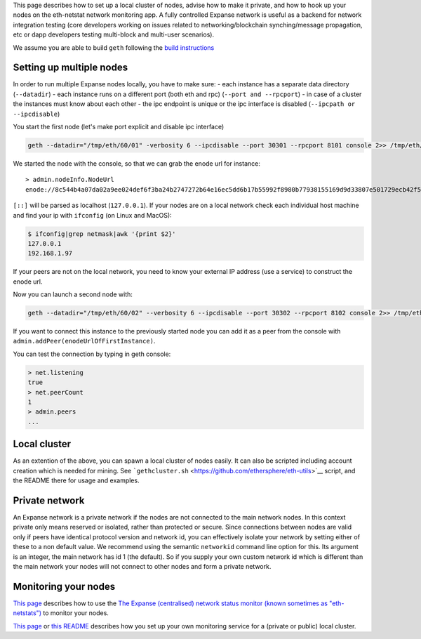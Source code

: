 This page describes how to set up a local cluster of nodes, advise how
to make it private, and how to hook up your nodes on the eth-netstat
network monitoring app. A fully controlled Expanse network is useful as
a backend for network integration testing (core developers working on
issues related to networking/blockchain synching/message propagation,
etc or dapp developers testing multi-block and multi-user scenarios).

We assume you are able to build ``geth`` following the `build
instructions <https://github.com/expanse-org/go-expanse/wiki/Building-Expanse>`__

Setting up multiple nodes
-------------------------

In order to run multiple Expanse nodes locally, you have to make sure:
- each instance has a separate data directory (``--datadir``) - each
instance runs on a different port (both eth and rpc)
(``--port and --rpcport``) - in case of a cluster the instances must
know about each other - the ipc endpoint is unique or the ipc interface
is disabled (``--ipcpath or --ipcdisable``)

You start the first node (let's make port explicit and disable ipc
interface)

.. code:: bash

    geth --datadir="/tmp/eth/60/01" -verbosity 6 --ipcdisable --port 30301 --rpcport 8101 console 2>> /tmp/eth/60/01.log

We started the node with the console, so that we can grab the enode url
for instance:

::

    > admin.nodeInfo.NodeUrl
    enode://8c544b4a07da02a9ee024def6f3ba24b2747272b64e16ec5dd6b17b55992f8980b77938155169d9d33807e501729ecb42f5c0a61018898c32799ced152e9f0d7@9[::]:30301

``[::]`` will be parsed as localhost (``127.0.0.1``). If your nodes are
on a local network check each individual host machine and find your ip
with ``ifconfig`` (on Linux and MacOS):

.. code:: bash

    $ ifconfig|grep netmask|awk '{print $2}'
    127.0.0.1
    192.168.1.97

If your peers are not on the local network, you need to know your
external IP address (use a service) to construct the enode url.

Now you can launch a second node with:

.. code:: bash

    geth --datadir="/tmp/eth/60/02" --verbosity 6 --ipcdisable --port 30302 --rpcport 8102 console 2>> /tmp/eth/60/02.log

If you want to connect this instance to the previously started node you
can add it as a peer from the console with
``admin.addPeer(enodeUrlOfFirstInstance)``.

You can test the connection by typing in geth console:

.. code:: javascript

    > net.listening
    true
    > net.peerCount
    1
    > admin.peers
    ...

Local cluster
-------------

As an extention of the above, you can spawn a local cluster of nodes
easily. It can also be scripted including account creation which is
needed for mining. See
```gethcluster.sh`` <https://github.com/ethersphere/eth-utils>`__
script, and the README there for usage and examples.

Private network
---------------

An Expanse network is a private network if the nodes are not connected
to the main network nodes. In this context private only means reserved
or isolated, rather than protected or secure. Since connections between
nodes are valid only if peers have identical protocol version and
network id, you can effectively isolate your network by setting either
of these to a non default value. We recommend using the semantic
``networkid`` command line option for this. Its argument is an integer,
the main network has id 1 (the default). So if you supply your own
custom network id which is different than the main network your nodes
will not connect to other nodes and form a private network.

Monitoring your nodes
---------------------

`This page <https://github.com/expanse-org/wiki/wiki/Network-Status>`__
describes how to use the `The Expanse (centralised) network status
monitor (known sometimes as "eth-netstats") <http://stats.ethdev.com>`__
to monitor your nodes.

`This
page <https://github.com/expanse-org/go-expanse/wiki/Setting-up-monitoring-on-local-cluster>`__
or `this README <https://github.com/ethersphere/eth-utils>`__ describes
how you set up your own monitoring service for a (private or public)
local cluster.
